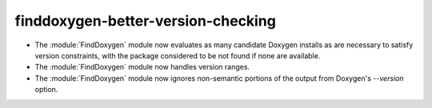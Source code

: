 finddoxygen-better-version-checking
-----------------------------------

* The :module:`FindDoxygen` module now evaluates as many candidate
  Doxygen installs as are necessary to satisfy version constraints,
  with the package considered to be not found if none are available.

* The :module:`FindDoxygen` module now handles version ranges.

* The :module:`FindDoxygen` module now ignores non-semantic portions
  of the output from Doxygen's `--version` option.

